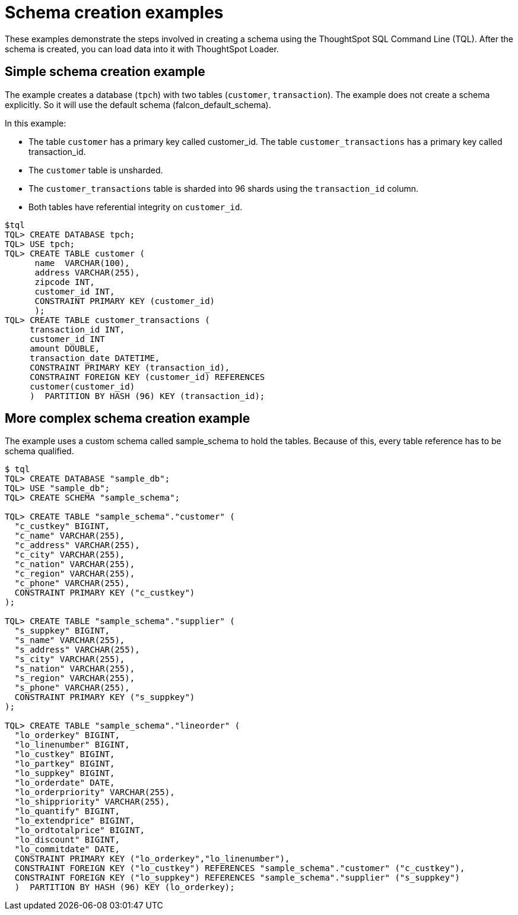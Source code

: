 = Schema creation examples
:last_updated: 12/30/2030
:experimental:
:linkattrs:
:page-aliases: /admin/loading/create-schema-example.adoc
:description: These examples demonstrate the steps involved in creating a schema using the ThoughtSpot SQL Command Line (TQL).

These examples demonstrate the steps involved in creating a schema using the ThoughtSpot SQL Command Line (TQL).
After the schema is created, you can load data into it with ThoughtSpot Loader.

[#simple-example]
== Simple schema creation example

The example creates a database (`tpch`) with two tables (`customer`, `transaction`).
The example does not create a schema explicitly.
So it will use the default schema (falcon_default_schema).

In this example:

* The table `customer` has a primary key called customer_id.
The table `customer_transactions` has a primary key called transaction_id.
* The `customer` table is unsharded.
* The `customer_transactions` table is sharded into 96 shards using the `transaction_id` column.
* Both tables have referential integrity on `customer_id`.

[source,console]
----
$tql
TQL> CREATE DATABASE tpch;
TQL> USE tpch;
TQL> CREATE TABLE customer (
      name  VARCHAR(100),
      address VARCHAR(255),
      zipcode INT,
      customer_id INT,
      CONSTRAINT PRIMARY KEY (customer_id)
      );
TQL> CREATE TABLE customer_transactions (
     transaction_id INT,
     customer_id INT
     amount DOUBLE,
     transaction_date DATETIME,
     CONSTRAINT PRIMARY KEY (transaction_id),
     CONSTRAINT FOREIGN KEY (customer_id) REFERENCES
     customer(customer_id)
     )  PARTITION BY HASH (96) KEY (transaction_id);
----

[#complex-example]
== More complex schema creation example

The example uses a custom schema called sample_schema to hold the tables.
Because of this, every table reference has to be schema qualified.

[source,console]
----
$ tql
TQL> CREATE DATABASE "sample_db";
TQL> USE "sample_db";
TQL> CREATE SCHEMA "sample_schema";

TQL> CREATE TABLE "sample_schema"."customer" (
  "c_custkey" BIGINT,
  "c_name" VARCHAR(255),
  "c_address" VARCHAR(255),
  "c_city" VARCHAR(255),
  "c_nation" VARCHAR(255),
  "c_region" VARCHAR(255),
  "c_phone" VARCHAR(255),
  CONSTRAINT PRIMARY KEY ("c_custkey")
);

TQL> CREATE TABLE "sample_schema"."supplier" (
  "s_suppkey" BIGINT,
  "s_name" VARCHAR(255),
  "s_address" VARCHAR(255),
  "s_city" VARCHAR(255),
  "s_nation" VARCHAR(255),
  "s_region" VARCHAR(255),
  "s_phone" VARCHAR(255),
  CONSTRAINT PRIMARY KEY ("s_suppkey")
);

TQL> CREATE TABLE "sample_schema"."lineorder" (
  "lo_orderkey" BIGINT,
  "lo_linenumber" BIGINT,
  "lo_custkey" BIGINT,
  "lo_partkey" BIGINT,
  "lo_suppkey" BIGINT,
  "lo_orderdate" DATE,
  "lo_orderpriority" VARCHAR(255),
  "lo_shippriority" VARCHAR(255),
  "lo_quantify" BIGINT,
  "lo_extendprice" BIGINT,
  "lo_ordtotalprice" BIGINT,
  "lo_discount" BIGINT,
  "lo_commitdate" DATE,
  CONSTRAINT PRIMARY KEY ("lo_orderkey","lo_linenumber"),
  CONSTRAINT FOREIGN KEY ("lo_custkey") REFERENCES "sample_schema"."customer" ("c_custkey"),
  CONSTRAINT FOREIGN KEY ("lo_suppkey") REFERENCES "sample_schema"."supplier" ("s_suppkey")
  )  PARTITION BY HASH (96) KEY (lo_orderkey);
----
